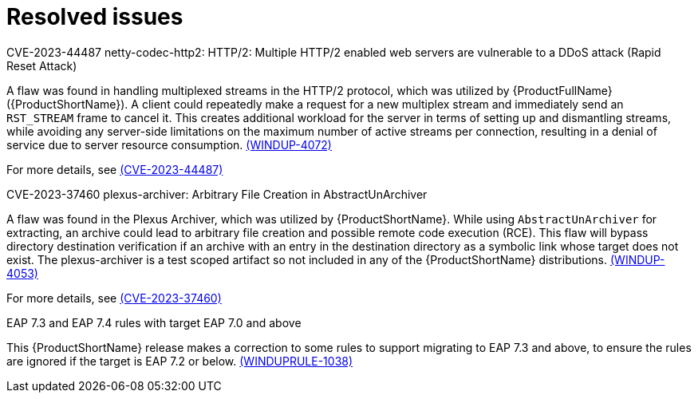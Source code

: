 // Module included in the following assemblies:
//
// * docs/release-notes-mtr/mtr_release_notes-1.0/master.adoc

:_content-type: REFERENCE
[id="mtr-rn-resolved-issues-1-2-2_{context}"]
= Resolved issues


.CVE-2023-44487 netty-codec-http2: HTTP/2: Multiple HTTP/2 enabled web servers are vulnerable to a DDoS attack (Rapid Reset Attack)

A flaw was found in handling multiplexed streams in the HTTP/2 protocol, which was utilized by {ProductFullName} ({ProductShortName}). A client could repeatedly make a request for a new multiplex stream and immediately send an `RST_STREAM` frame to cancel it. This creates additional workload for the server in terms of setting up and dismantling streams, while avoiding any server-side limitations on the maximum number of active streams per connection, resulting in a denial of service due to server resource consumption. link:https://issues.redhat.com/browse/WINDUP-4072[(WINDUP-4072)]

For more details, see link:https://access.redhat.com/security/cve/cve-2023-44487[(CVE-2023-44487)]


.CVE-2023-37460 plexus-archiver: Arbitrary File Creation in AbstractUnArchiver

A flaw was found in the Plexus Archiver, which was utilized by {ProductShortName}. While using `AbstractUnArchiver` for extracting, an archive could lead to arbitrary file creation and possible remote code execution (RCE). This flaw will bypass directory destination verification if an archive with an entry in the destination directory as a symbolic link whose target does not exist. The plexus-archiver is a test scoped artifact so not included in any of the {ProductShortName} distributions. link:https://issues.redhat.com/browse/WINDUP-4053[(WINDUP-4053)]

For more details, see link:https://access.redhat.com/security/cve/cve-2023-37460[(CVE-2023-37460)]

.EAP 7.3 and EAP 7.4 rules with target EAP 7.0 and above

This {ProductShortName} release makes a correction to some rules to support migrating to EAP 7.3 and above, to ensure the rules are ignored if the target is EAP 7.2 or below. link:https://issues.redhat.com/browse/WINDUPRULE-1038[(WINDUPRULE-1038)]

// For a complete list of all issues resolved in this release, see the list of link:https://issues.redhat.com/issues/?filter=12423184[MTR 1.2.2 resolved issues] in Jira.
